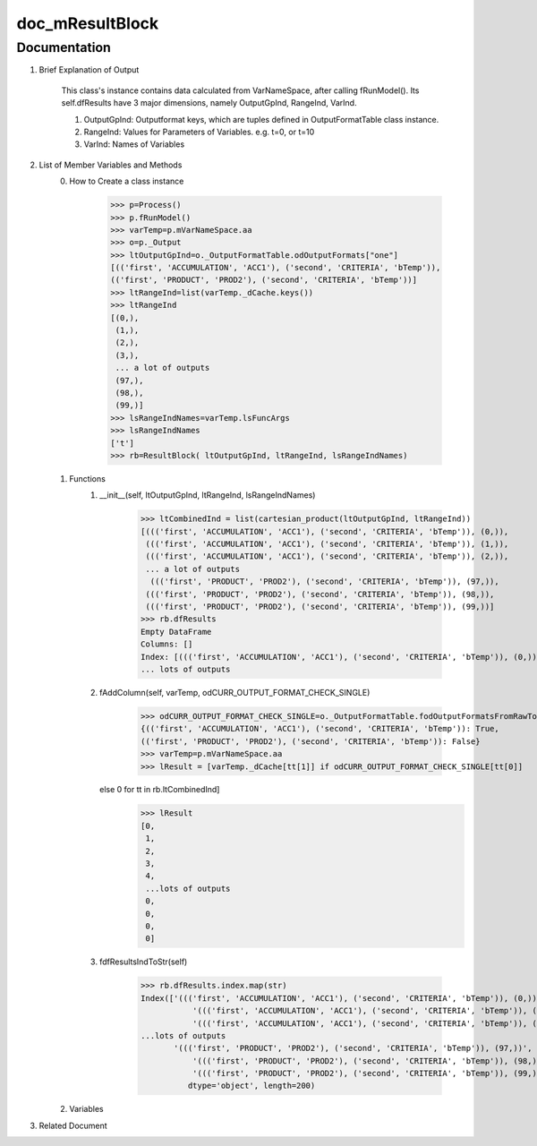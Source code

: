 doc_mResultBlock
================

Documentation
*************
1. Brief Explanation of Output

	This class's instance contains data calculated from VarNameSpace, after calling fRunModel(). 
	Its self.dfResults have 3 major dimensions, namely OutputGpInd, RangeInd, VarInd. 
	
	1. OutputGpInd: Outputformat keys, which are tuples defined in OutputFormatTable class instance.
	2. RangeInd: Values for Parameters of Variables. e.g. t=0, or t=10
	3. VarInd: Names of Variables

	
2. List of Member Variables and Methods
	0. How to Create a class instance
	
		>>> p=Process()
		>>> p.fRunModel()
		>>> varTemp=p.mVarNameSpace.aa
		>>> o=p._Output
		>>> ltOutputGpInd=o._OutputFormatTable.odOutputFormats["one"]
		[(('first', 'ACCUMULATION', 'ACC1'), ('second', 'CRITERIA', 'bTemp')),
		(('first', 'PRODUCT', 'PROD2'), ('second', 'CRITERIA', 'bTemp'))]
		>>> ltRangeInd=list(varTemp._dCache.keys())
		>>> ltRangeInd
		[(0,),
		 (1,),
		 (2,),
		 (3,),
		 ... a lot of outputs
		 (97,),
		 (98,),
		 (99,)]
		>>> lsRangeIndNames=varTemp.lsFuncArgs
		>>> lsRangeIndNames
		['t']
		>>> rb=ResultBlock( ltOutputGpInd, ltRangeInd, lsRangeIndNames)
				
	1. Functions
		1. __init__(self, ltOutputGpInd, ltRangeInd, lsRangeIndNames)
		
			>>> ltCombinedInd = list(cartesian_product(ltOutputGpInd, ltRangeInd))
			[((('first', 'ACCUMULATION', 'ACC1'), ('second', 'CRITERIA', 'bTemp')), (0,)),
			 ((('first', 'ACCUMULATION', 'ACC1'), ('second', 'CRITERIA', 'bTemp')), (1,)),
			 ((('first', 'ACCUMULATION', 'ACC1'), ('second', 'CRITERIA', 'bTemp')), (2,)),
			 ... a lot of outputs
			  ((('first', 'PRODUCT', 'PROD2'), ('second', 'CRITERIA', 'bTemp')), (97,)),
			 ((('first', 'PRODUCT', 'PROD2'), ('second', 'CRITERIA', 'bTemp')), (98,)),
			 ((('first', 'PRODUCT', 'PROD2'), ('second', 'CRITERIA', 'bTemp')), (99,))]
			>>> rb.dfResults
			Empty DataFrame
			Columns: []
			Index: [((('first', 'ACCUMULATION', 'ACC1'), ('second', 'CRITERIA', 'bTemp')), (0,)), ((('first', 'ACCUMULATION', 'ACC1'), ('second', 'CRITERIA', 'bTemp')), (1,)),
			... lots of outputs
			
			 
		2. fAddColumn(self, varTemp, odCURR_OUTPUT_FORMAT_CHECK_SINGLE)
		
			>>> odCURR_OUTPUT_FORMAT_CHECK_SINGLE=o._OutputFormatTable.fodOutputFormatsFromRawToCooked(odCURR_OUTPUT_FORMAT_RAW_CHECK)["one"]
			{(('first', 'ACCUMULATION', 'ACC1'), ('second', 'CRITERIA', 'bTemp')): True,
			(('first', 'PRODUCT', 'PROD2'), ('second', 'CRITERIA', 'bTemp')): False}
			>>> varTemp=p.mVarNameSpace.aa
			>>> lResult = [varTemp._dCache[tt[1]] if odCURR_OUTPUT_FORMAT_CHECK_SINGLE[tt[0]]
                   else 0 for tt in rb.ltCombinedInd]
			>>> lResult
			[0,
			 1,
			 2,
			 3,
			 4,
			 ...lots of outputs
			 0,
			 0,
			 0,
			 0]
		
		3. fdfResultsIndToStr(self)
		
			>>> rb.dfResults.index.map(str)
			Index(['((('first', 'ACCUMULATION', 'ACC1'), ('second', 'CRITERIA', 'bTemp')), (0,))',
				   '((('first', 'ACCUMULATION', 'ACC1'), ('second', 'CRITERIA', 'bTemp')), (1,))',
				   '((('first', 'ACCUMULATION', 'ACC1'), ('second', 'CRITERIA', 'bTemp')), (2,))',
			...lots of outputs
			       '((('first', 'PRODUCT', 'PROD2'), ('second', 'CRITERIA', 'bTemp')), (97,))',
				   '((('first', 'PRODUCT', 'PROD2'), ('second', 'CRITERIA', 'bTemp')), (98,))',
				   '((('first', 'PRODUCT', 'PROD2'), ('second', 'CRITERIA', 'bTemp')), (99,))'],
				  dtype='object', length=200)
						
	2. Variables

		
3. Related Document





	
	
	
	
	
	
